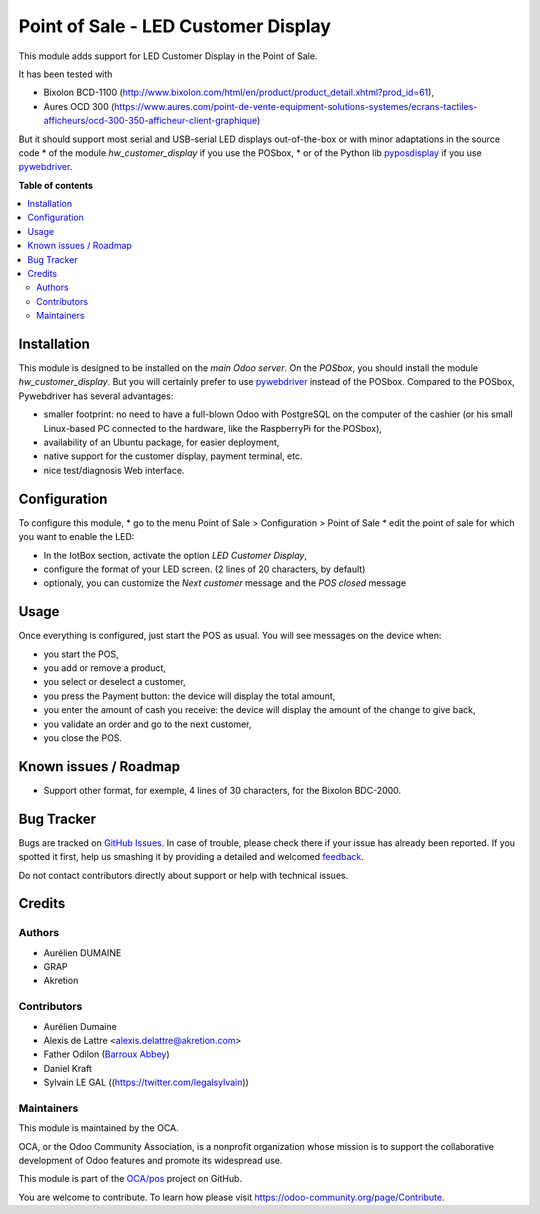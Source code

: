 ====================================
Point of Sale - LED Customer Display
====================================

.. !!!!!!!!!!!!!!!!!!!!!!!!!!!!!!!!!!!!!!!!!!!!!!!!!!!!
   !! This file is generated by oca-gen-addon-readme !!
   !! changes will be overwritten.                   !!
   !!!!!!!!!!!!!!!!!!!!!!!!!!!!!!!!!!!!!!!!!!!!!!!!!!!!

.. |badge1| image:: https://img.shields.io/badge/maturity-Beta-yellow.png
    :target: https://odoo-community.org/page/development-status
    :alt: Beta
.. |badge2| image:: https://img.shields.io/badge/licence-AGPL--3-blue.png
    :target: http://www.gnu.org/licenses/agpl-3.0-standalone.html
    :alt: License: AGPL-3
.. |badge3| image:: https://img.shields.io/badge/github-OCA%2Fpos-lightgray.png?logo=github
    :target: https://github.com/OCA/pos/tree/12.0/pos_customer_display
    :alt: OCA/pos
.. |badge4| image:: https://img.shields.io/badge/weblate-Translate%20me-F47D42.png
    :target: https://translation.odoo-community.org/projects/pos-12-0/pos-12-0-pos_customer_display
    :alt: Translate me on Weblate
.. |badge5| image:: https://img.shields.io/badge/runbot-Try%20me-875A7B.png
    :target: https://runbot.odoo-community.org/runbot/184/12.0
    :alt: Try me on Runbot

|badge1| |badge2| |badge3| |badge4| |badge5| 

This module adds support for LED Customer Display in the Point of Sale.

It has been tested with

* Bixolon BCD-1100 (http://www.bixolon.com/html/en/product/product_detail.xhtml?prod_id=61),
* Aures OCD 300 (https://www.aures.com/point-de-vente-equipment-solutions-systemes/ecrans-tactiles-afficheurs/ocd-300-350-afficheur-client-graphique)

But it should support most serial and USB-serial LED displays out-of-the-box or with minor adaptations in the source code
* of the module *hw_customer_display* if you use the POSbox,
* or of the Python lib `pyposdisplay <https://github.com/akretion/pyposdisplay>`__ if you use `pywebdriver <https://github.com/akretion/pywebdriver>`__.

**Table of contents**

.. contents::
   :local:

Installation
============

This module is designed to be installed on the *main Odoo server*. On the
*POSbox*, you should install the module *hw_customer_display*. But you will certainly prefer to use `pywebdriver <https://github.com/akretion/pywebdriver>`__ instead of the POSbox. Compared to the POSbox, Pywebdriver has several advantages:

* smaller footprint: no need to have a full-blown Odoo with PostgreSQL on the computer of the cashier (or his small Linux-based PC connected to the hardware, like the RaspberryPi for the POSbox),
* availability of an Ubuntu package, for easier deployment,
* native support for the customer display, payment terminal, etc.
* nice test/diagnosis Web interface.

Configuration
=============

To configure this module,
* go to the menu Point of Sale > Configuration > Point of Sale
* edit the point of sale for which you want to enable the LED:

* In the IotBox section, activate the option *LED Customer Display*,
* configure the format of your LED screen. (2 lines of 20 characters, by default)

* optionaly, you can customize the *Next customer* message and the *POS closed* message

Usage
=====

Once everything is configured, just start the POS as usual. You will see messages on the device when:

* you start the POS,
* you add or remove a product,
* you select or deselect a customer,
* you press the Payment button: the device will display the total amount,
* you enter the amount of cash you receive: the device will display the amount of the change to give back,
* you validate an order and go to the next customer,
* you close the POS.

Known issues / Roadmap
======================

* Support other format, for exemple, 4 lines of 30 characters, for the Bixolon BDC-2000.

Bug Tracker
===========

Bugs are tracked on `GitHub Issues <https://github.com/OCA/pos/issues>`_.
In case of trouble, please check there if your issue has already been reported.
If you spotted it first, help us smashing it by providing a detailed and welcomed
`feedback <https://github.com/OCA/pos/issues/new?body=module:%20pos_customer_display%0Aversion:%2012.0%0A%0A**Steps%20to%20reproduce**%0A-%20...%0A%0A**Current%20behavior**%0A%0A**Expected%20behavior**>`_.

Do not contact contributors directly about support or help with technical issues.

Credits
=======

Authors
~~~~~~~

* Aurélien DUMAINE
* GRAP
* Akretion

Contributors
~~~~~~~~~~~~

* Aurélien Dumaine
* Alexis de Lattre <alexis.delattre@akretion.com>
* Father Odilon (`Barroux Abbey <http://www.barroux.org/>`_)
* Daniel Kraft
* Sylvain LE GAL ((https://twitter.com/legalsylvain))

Maintainers
~~~~~~~~~~~

This module is maintained by the OCA.

.. image:: https://odoo-community.org/logo.png
   :alt: Odoo Community Association
   :target: https://odoo-community.org

OCA, or the Odoo Community Association, is a nonprofit organization whose
mission is to support the collaborative development of Odoo features and
promote its widespread use.

This module is part of the `OCA/pos <https://github.com/OCA/pos/tree/12.0/pos_customer_display>`_ project on GitHub.

You are welcome to contribute. To learn how please visit https://odoo-community.org/page/Contribute.

